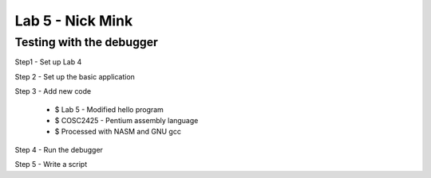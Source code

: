 Lab 5 - Nick Mink
#################
Testing with the debugger
=========================

Step1 - Set up Lab 4

Step 2 - Set up the basic application

Step 3 - Add new code

 * $ Lab 5 - Modified hello program
 * $ COSC2425 - Pentium assembly language
 * $ Processed with NASM and GNU gcc
Step 4 - Run the debugger

Step 5 - Write a script
